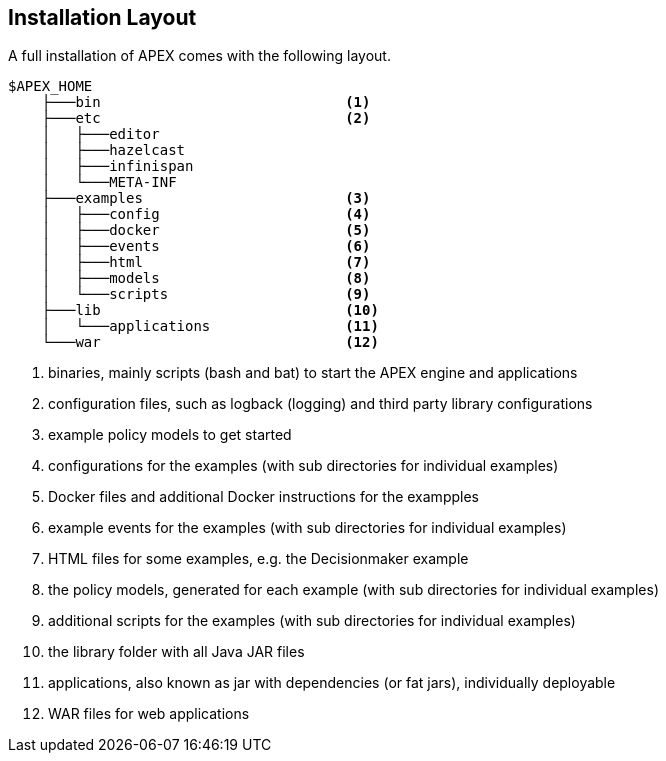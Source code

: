 //
// ============LICENSE_START=======================================================
//  Copyright (C) 2016-2018 Ericsson. All rights reserved.
// ================================================================================
// This file is licensed under the CREATIVE COMMONS ATTRIBUTION 4.0 INTERNATIONAL LICENSE
// Full license text at https://creativecommons.org/licenses/by/4.0/legalcode
// 
// SPDX-License-Identifier: CC-BY-4.0
// ============LICENSE_END=========================================================
//
// @author Sven van der Meer (sven.van.der.meer@ericsson.com)
//

== Installation Layout

A full installation of APEX comes with the following layout.

----
$APEX_HOME
    ├───bin				<1>
    ├───etc				<2>
    │   ├───editor
    │   ├───hazelcast
    │   ├───infinispan
    │   └───META-INF
    ├───examples			<3>
    │   ├───config			<4>
    │   ├───docker			<5>
    │   ├───events			<6>
    │   ├───html			<7>
    │   ├───models			<8>
    │   └───scripts			<9>
    ├───lib				<10>
    │   └───applications		<11>
    └───war				<12>

----
<1> binaries, mainly scripts (bash and bat) to start the APEX engine and applications
<2> configuration files, such as logback (logging) and third party library configurations
<3> example policy models to get started
<4> configurations for the examples (with sub directories for individual examples)
<5> Docker files and additional Docker instructions for the exampples
<6> example events for the examples (with sub directories for individual examples)
<7> HTML files for some examples, e.g. the Decisionmaker example
<8> the policy models, generated for each example (with sub directories for individual examples)
<9> additional scripts for the examples (with sub directories for individual examples)
<10> the library folder with all Java JAR files
<11> applications, also known as jar with dependencies (or fat jars), individually deployable
<12> WAR files for web applications

